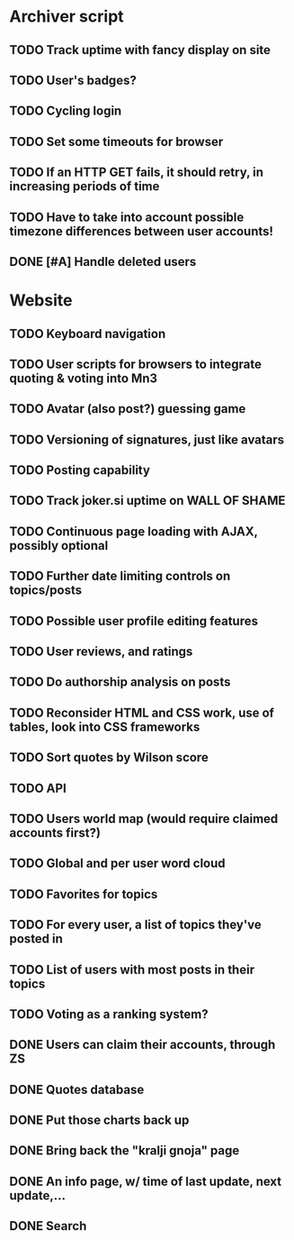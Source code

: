 * Archiver script
** TODO Track uptime with fancy display on site
** TODO User's badges?
** TODO Cycling login
** TODO Set some timeouts for browser
** TODO If an HTTP GET fails, it should retry, in increasing periods of time
** TODO Have to take into account possible timezone differences between user accounts!
** DONE [#A] Handle deleted users
   CLOSED: [2011-07-11 Mon 01:35]
* Website
** TODO Keyboard navigation
** TODO User scripts for browsers to integrate quoting & voting into Mn3
** TODO Avatar (also post?) guessing game
** TODO Versioning of signatures, just like avatars
** TODO Posting capability
** TODO Track joker.si uptime on WALL OF SHAME
** TODO Continuous page loading with AJAX, possibly optional
** TODO Further date limiting controls on topics/posts
** TODO Possible user profile editing features
** TODO User reviews, and ratings
** TODO Do authorship analysis on posts
** TODO Reconsider HTML and CSS work, use of tables, look into CSS frameworks
** TODO Sort quotes by Wilson score
** TODO API
** TODO Users world map (would require claimed accounts first?)
** TODO Global and per user word cloud
** TODO Favorites for topics
** TODO For every user, a list of topics they've posted in
** TODO List of users with most posts in their topics
** TODO Voting as a ranking system?
** DONE Users can claim their accounts, through ZS
   CLOSED: [2011-04-24 Sun 18:25]
** DONE Quotes database
   CLOSED: [2011-04-24 Sun 18:25]
** DONE Put those charts back up
   CLOSED: [2011-04-24 Sun 18:25]
** DONE Bring back the "kralji gnoja" page
   CLOSED: [2010-11-03 Wed 12:01]
** DONE An info page, w/ time of last update, next update,...
   CLOSED: [2010-11-03 Wed 12:01]
** DONE Search
   CLOSED: [2011-04-24 Sun 18:25]
